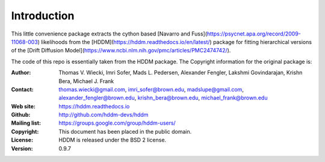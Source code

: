************
Introduction
************

This little convenience package extracts the cython based [Navarro and Fuss](https://psycnet.apa.org/record/2009-11068-003) likelihoods from the [HDDM](https://hddm.readthedocs.io/en/latest/) package for fitting hierarchical versions of the [Drift Diffusion Model](https://www.ncbi.nlm.nih.gov/pmc/articles/PMC2474742/).












The code of this repo is essentially taken from the HDDM package. The Copyright information for the original package is:

:Author: Thomas V. Wiecki, Imri Sofer, Mads L. Pedersen, Alexander Fengler, Lakshmi Govindarajan, Krishn Bera, Michael J. Frank
:Contact: thomas.wiecki@gmail.com, imri_sofer@brown.edu, madslupe@gmail.com, alexander_fengler@brown.edu, krishn_bera@brown.edu, michael_frank@brown.edu
:Web site: https://hddm.readthedocs.io
:Github: http://github.com/hddm-devs/hddm
:Mailing list: https://groups.google.com/group/hddm-users/
:Copyright: This document has been placed in the public domain.
:License: HDDM is released under the BSD 2 license.
:Version: 0.9.7
